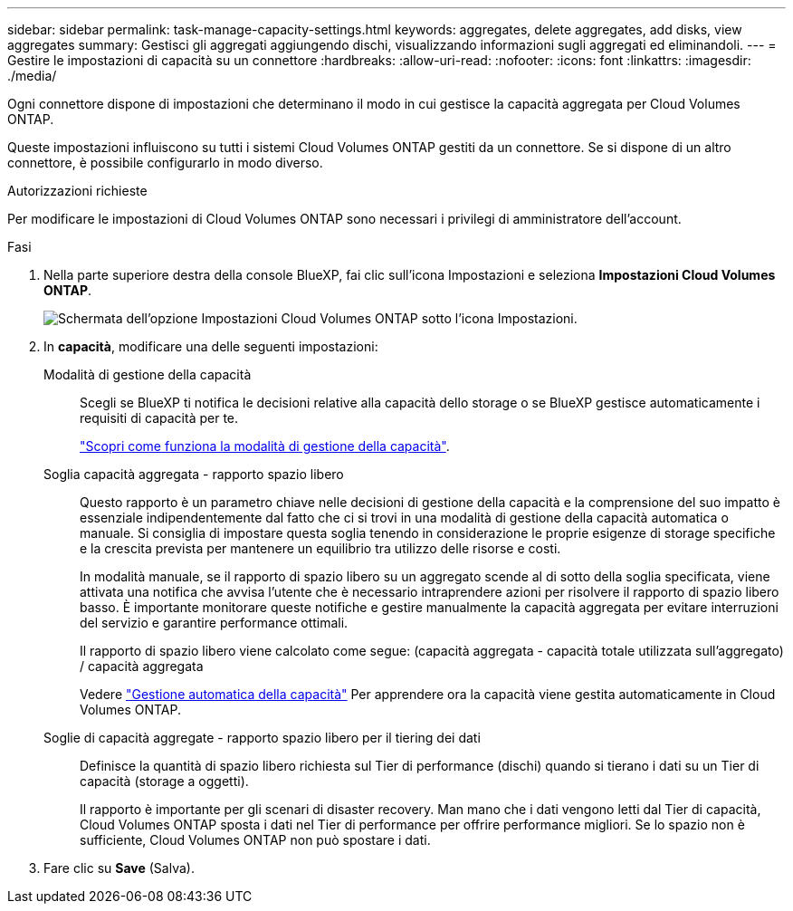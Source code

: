 ---
sidebar: sidebar 
permalink: task-manage-capacity-settings.html 
keywords: aggregates, delete aggregates, add disks, view aggregates 
summary: Gestisci gli aggregati aggiungendo dischi, visualizzando informazioni sugli aggregati ed eliminandoli. 
---
= Gestire le impostazioni di capacità su un connettore
:hardbreaks:
:allow-uri-read: 
:nofooter: 
:icons: font
:linkattrs: 
:imagesdir: ./media/


[role="lead"]
Ogni connettore dispone di impostazioni che determinano il modo in cui gestisce la capacità aggregata per Cloud Volumes ONTAP.

Queste impostazioni influiscono su tutti i sistemi Cloud Volumes ONTAP gestiti da un connettore. Se si dispone di un altro connettore, è possibile configurarlo in modo diverso.

.Autorizzazioni richieste
Per modificare le impostazioni di Cloud Volumes ONTAP sono necessari i privilegi di amministratore dell'account.

.Fasi
. Nella parte superiore destra della console BlueXP, fai clic sull'icona Impostazioni e seleziona *Impostazioni Cloud Volumes ONTAP*.
+
image::screenshot-settings-cloud-volumes-ontap.png[Schermata dell'opzione Impostazioni Cloud Volumes ONTAP sotto l'icona Impostazioni.]

. In *capacità*, modificare una delle seguenti impostazioni:
+
Modalità di gestione della capacità:: Scegli se BlueXP ti notifica le decisioni relative alla capacità dello storage o se BlueXP gestisce automaticamente i requisiti di capacità per te.
+
--
link:concept-storage-management.html#capacity-management["Scopri come funziona la modalità di gestione della capacità"].

--
Soglia capacità aggregata - rapporto spazio libero:: Questo rapporto è un parametro chiave nelle decisioni di gestione della capacità e la comprensione del suo impatto è essenziale indipendentemente dal fatto che ci si trovi in una modalità di gestione della capacità automatica o manuale. Si consiglia di impostare questa soglia tenendo in considerazione le proprie esigenze di storage specifiche e la crescita prevista per mantenere un equilibrio tra utilizzo delle risorse e costi.
+
--
In modalità manuale, se il rapporto di spazio libero su un aggregato scende al di sotto della soglia specificata, viene attivata una notifica che avvisa l'utente che è necessario intraprendere azioni per risolvere il rapporto di spazio libero basso. È importante monitorare queste notifiche e gestire manualmente la capacità aggregata per evitare interruzioni del servizio e garantire performance ottimali.

Il rapporto di spazio libero viene calcolato come segue:
(capacità aggregata - capacità totale utilizzata sull'aggregato) / capacità aggregata

Vedere link:concept-storage-management.html#automatic-capacity-management["Gestione automatica della capacità"] Per apprendere ora la capacità viene gestita automaticamente in Cloud Volumes ONTAP.

--
Soglie di capacità aggregate - rapporto spazio libero per il tiering dei dati:: Definisce la quantità di spazio libero richiesta sul Tier di performance (dischi) quando si tierano i dati su un Tier di capacità (storage a oggetti).
+
--
Il rapporto è importante per gli scenari di disaster recovery. Man mano che i dati vengono letti dal Tier di capacità, Cloud Volumes ONTAP sposta i dati nel Tier di performance per offrire performance migliori. Se lo spazio non è sufficiente, Cloud Volumes ONTAP non può spostare i dati.

--


. Fare clic su *Save* (Salva).

